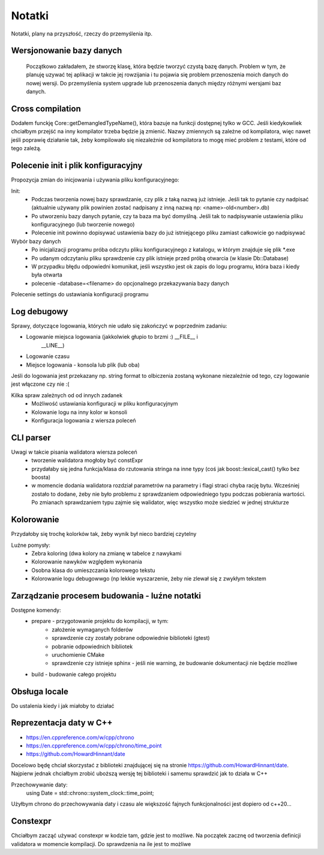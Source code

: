 Notatki
===============================================================================
Notatki, plany na przyszłość, rzeczy do przemyślenia itp.

Wersjonowanie bazy danych
*******************************************************************************
    Początkowo zakładałem, że stworzę klasę, która będzie tworzyć czystą bazę
    danych. Problem w tym, że planuję uzywać tej aplikacji w takcie jej
    rowzijania i tu pojawia się problem przenoszenia moich danych do nowej
    wersji. Do przemyślenia system upgrade lub przenoszenia danych między
    różnymi wersjami baz danych.

Cross compilation
********************************************************************************
Dodałem funckję Core::getDemangledTypeName(), która bazuje na funkcji
dostępnej tylko w GCC. Jeśli kiedykowliek chciałbym przejść na inny kompilator
trzeba będzie ją zmienić. Nazwy zmiennych są zależne od kompilatora, więc
nawet jeśli poprawię działanie tak, żeby kompilowało się niezależnie od
kompilatora to mogę mieć problem z testami, które od tego zależą.

Polecenie init i plik konfiguracyjny
*******************************************************************************
Propozycja zmian do inicjowania i używania pliku konfiguracyjnego:

Init:
 *  Podczas tworzenia nowej bazy sprawdzanie, czy plik z taką nazwą już
    istnieje. Jeśli tak to pytanie czy nadpisać (aktualnie używany plik
    powinien zostać nadpisany z inną nazwą np: <name>-old<number>.db)
 *  Po utworzeniu bazy danych pytanie, czy ta baza ma być domyślną. Jeśli tak
    to nadpisywanie ustawienia pliku konfiguracyjnego (lub tworzenie nowego)
 *  Polecenie init powinno dopisywać ustawienia bazy do już istniejącego pliku
    zamiast całkowicie go nadpisywać

Wybór bazy danych
 *  Po inicjalizacji programu próba odczytu pliku konfiguracyjnego z katalogu,
    w którym znajduje się plik \*.exe
 *  Po udanym odczytaniu pliku sprawdzenie czy plik istnieje przed próbą
    otwarcia (w klasie Db::Database)
 *  W przypadku błędu odpowiedni komunikat, jeśli wszystko jest ok zapis do
    logu programu, która baza i kiedy była otwarta
 *  polecenie -database=<filename> do opcjonalnego przekazywania bazy danych

Polecenie settings do ustawiania konfiguracji programu

Log debugowy
*******************************************************************************
Sprawy, dotyczące logowania, których nie udało się zakończyć w poprzednim
zadaniu:

*  Logowanie miejsca logowania (jakkolwiek głupio to brzmi :) __FILE__ i
    __LINE__)
*  Logowanie czasu
*  Miejsce logowania - konsola lub plik (lub oba)

Jeśli do logowania jest przekazany np. string format to olbiczenia zostaną
wykonane niezależnie od tego, czy logowanie jest włączone czy nie :(

Kilka spraw zależnych od od innych zadanek
 * Możliwość ustawiania konfiguracji w pliku konfiguracyjnym
 * Kolowanie logu na inny kolor w konsoli
 * Konfiguracja logowania z wiersza poleceń

CLI parser
*******************************************************************************
Uwagi w takcie pisania walidatora wiersza poleceń
 *  tworzenie walidatora mogłoby być constExpr
 *  przydałaby się jedna funkcja/klasa do rzutowania stringa na inne typy
    (coś jak boost::lexical_cast() tylko bez boosta)
 *  w momencie dodania walidatora rozdział parametrów na parametry i flagi
    straci chyba rację bytu. Wcześniej zostało to dodane, żeby nie było
    problemu z sprawdzaniem odpowiedniego typu podczas pobierania wartości.
    Po zmianach sprawdzaniem typu zajmie się walidator, więc wszystko może
    siedzieć w jednej strukturze

Kolorowanie
********************************************************************************
Przydałoby się trochę kolorków tak, żeby wynik był nieco bardziej czytelny

Luźne pomysły:
 * Zebra koloring (dwa kolory na zmianę w tabelce z nawykami
 * Kolorowanie nawyków względem wykonania
 * Osobna klasa do umieszczania kolorowego tekstu
 * Kolorowanie logu debugowwgo (np lekkie wyszarzenie, żeby nie zlewał się
   z zwykłym tekstem

Zarządzanie procesem budowania - luźne notatki
*******************************************************************************
Dostępne komendy:
 *  prepare - przygotowanie projektu do kompilacji, w tym:
     *  założenie wymaganych folderów
     *  sprawdzenie czy zostały pobrane odpowiednie biblioteki (gtest)
     *  pobranie odpowiednich bibliotek
     *  uruchomienie CMake
     *  sprawdzenie czy istnieje sphinx - jeśli nie warning, że budowanie
        dokumentacji nie będzie możliwe
 *  build - budowanie całego projektu

Obsługa locale
********************************************************************************
Do ustalenia kiedy i jak miałoby to działać

Reprezentacja daty w C++
*******************************************************************************
* https://en.cppreference.com/w/cpp/chrono
* https://en.cppreference.com/w/cpp/chrono/time_point
* https://github.com/HowardHinnant/date

Docelowo będę chciał skorzystać z biblioteki znajdującej się na stronie
https://github.com/HowardHinnant/date. Najpierw jednak chciałbym zrobić
uboższą wersję tej biblioteki i samemu sprawdzić jak to działa w C++

Przechowywanie daty:
    using Date = std::chrono::system_clock::time_point;

Użyłbym chrono do przechowywania daty i czasu ale większość fajnych
funkcjonalności jest dopiero od c++20...

Constexpr
********************************************************************************
Chciałbym zacząć używać constexpr w kodzie tam, gdzie jest to możliwe.
Na początek zacznę od tworzenia definicji validatora w momencie kompilacji.
Do sprawdzenia na ile jest to możliwe